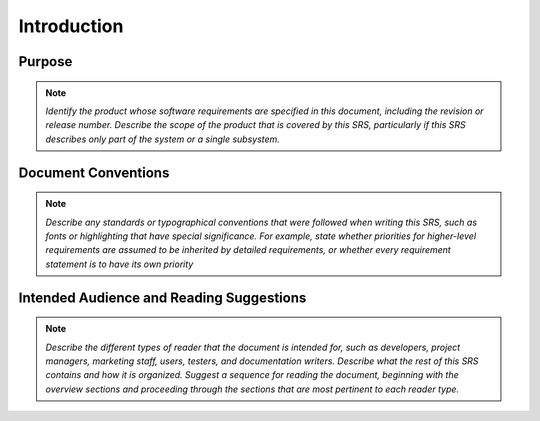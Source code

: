 Introduction
================

Purpose
^^^^^^^

.. note::

  *Identify the product whose software requirements are specified in this document, including the revision or release number. Describe the scope of the product that is covered by this SRS, particularly if this SRS describes only part of the system or a single subsystem.*


Document Conventions
^^^^^^^^^^^^^^^^^^^^

.. note::
  *Describe any standards or typographical conventions that were followed when writing this SRS, such as fonts or highlighting that have special significance. For example, state whether priorities  for higher-level requirements are assumed to be inherited by detailed requirements, or whether every requirement statement is to have its own priority*

Intended Audience and Reading Suggestions
^^^^^^^^^^^^^^^^^^^^^^^^^^^^^^^^^^^^^^^^^

.. note::
  *Describe the different types of reader that the document is intended for, such as developers, project managers, marketing staff, users, testers, and documentation writers. Describe what the rest of this SRS contains and how it is organized. Suggest a sequence for reading the document, beginning with the overview sections and proceeding through the sections that are most pertinent to each reader type.*

